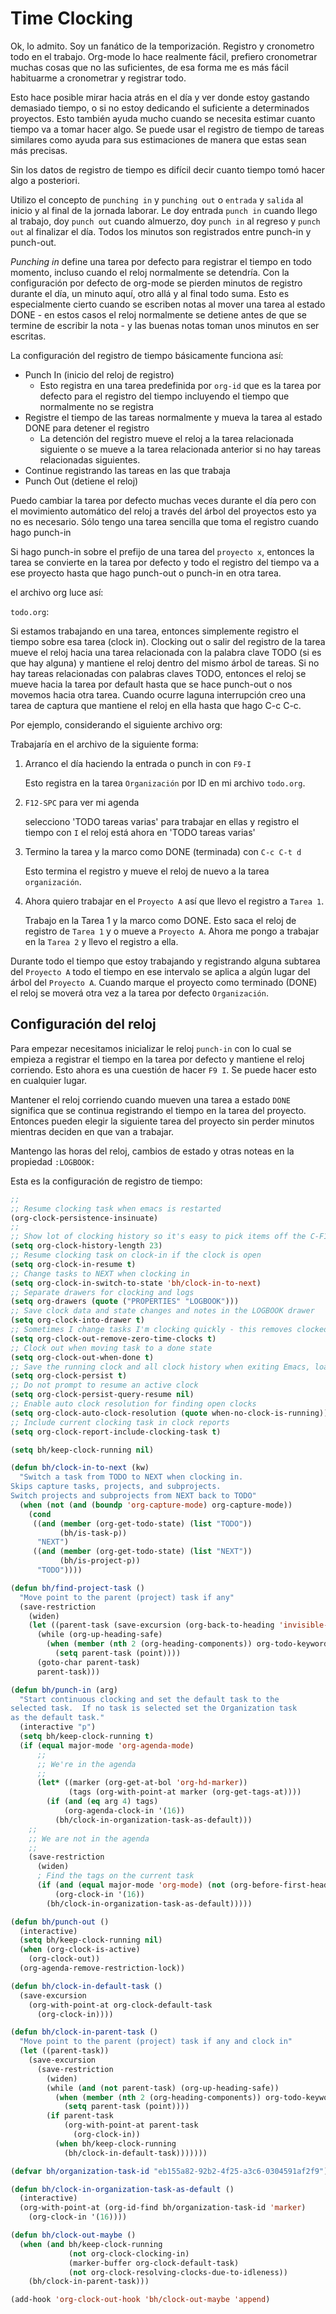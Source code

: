 * Time Clocking
:PROPERTIES:
:CUSTOM_ID: Cloking
:END:

Ok, lo admito. Soy un fanático de la temporización.
Registro y cronometro todo en el trabajo. Org-mode lo hace realmente fácil, prefiero cronometrar muchas cosas que no las suficientes, de esa forma me es más fácil habituarme a cronometrar y registrar todo.

Esto hace posible mirar hacia atrás en el día y ver donde estoy gastando demasiado tiempo, o si no estoy dedicando el suficiente a determinados proyectos. Esto también ayuda mucho cuando se necesita estimar cuanto tiempo va a tomar hacer algo. Se puede usar el registro de tiempo de tareas similares como ayuda para sus estimaciones de manera que estas sean más precisas.

Sin los datos de registro de tiempo es difícil decir cuanto tiempo tomó hacer algo a posteriori.

Utilizo el concepto de =punching in= y =punching out= o =entrada= y =salida= al inicio y al final de la jornada laborar. Le doy entrada =punch in= cuando llego al trabajo, doy =punch out= cuando almuerzo, doy =punch in= al regreso y =punch out= al finalizar el día. Todos los minutos son registrados entre punch-in y punch-out.

/Punching in/ define una tarea por defecto para registrar el tiempo en todo momento, incluso cuando el reloj normalmente se detendría. Con la configuración por defecto de org-mode se pierden minutos de registro durante el día, un minuto aquí, otro allá y al final todo suma. Esto es especialmente cierto cuando se escriben notas al mover una tarea al estado DONE - en estos casos el reloj normalmente se detiene antes de que se termine de escribir la nota - y las buenas notas toman unos minutos en ser escritas.

La configuración del registro de tiempo básicamente funciona así:

- Punch In (inicio del reloj de registro)
  - Esto registra en una tarea predefinida por =org-id= que es la tarea por defecto para el registro del tiempo incluyendo el tiempo que normalmente no se registra
- Registre el tiempo de las tareas normalmente y mueva la tarea al estado DONE para detener el registro
  - La detención del registro mueve el reloj a la tarea relacionada siguiente o se mueve a la tarea relacionada anterior si no hay tareas relacionadas siguientes.
- Continue registrando las tareas en las que trabaja
- Punch Out (detiene el reloj)

Puedo cambiar la tarea por defecto muchas veces durante el día pero con el movimiento automático del reloj a través del árbol del proyectos esto ya no es necesario. Sólo tengo una tarea sencilla que toma el registro cuando hago punch-in

Si hago punch-in sobre el prefijo de una tarea del =proyecto x=, entonces la tarea se convierte en la tarea por defecto y todo el registro del tiempo va a ese proyecto hasta que hago punch-out o punch-in en otra tarea.

el archivo org luce así:

=todo.org=:
#+begin_src org :exports src
,#+FILETAGS: PERSONAL
...
,* Tasks
,** Organization
   :PROPERTIES:
   :CLOCK_MODELINE_TOTAL: today
   :ID:       eb155a82-92b2-4f25-a3c6-0304591af2f9
   :END:
   ...
#+end_src


Si estamos trabajando en una tarea, entonces simplemente registro el tiempo sobre esa tarea (clock in). Clocking out o salir del registro de la tarea mueve el reloj hacia una tarea relacionada con la palabra clave TODO (si es que hay alguna) y mantiene el reloj dentro del mismo árbol de tareas. Si no hay tareas relacionadas con palabras claves TODO, entonces el reloj se mueve hacia la tarea por default hasta que se hace punch-out o nos movemos hacia otra tarea. Cuando ocurre laguna interrupción creo una tarea de captura que mantiene el reloj en ella hasta que hago C-c C-c.

Por ejemplo, considerando el siguiente archivo org:

#+begin_src org :exports src
,* TODO Proyecto A
,** NEXT Tarea 1
,** TODO Tarea 2
,** TODO Tarea 3
,* Tareas
,** TODO tareas varias
#+end_src

Trabajaría en el archivo de la siguiente forma:

1. Arranco el día haciendo la entrada o punch in con =F9-I=

   Esto registra en la tarea =Organización= por ID en mi archivo =todo.org=.

2. =F12-SPC= para ver mi agenda

   selecciono 'TODO tareas varias' para trabajar en ellas y registro el tiempo con =I= el reloj está ahora en 'TODO tareas varias'

3. Termino la tarea y la marco como DONE (terminada) con =C-c C-t d=

   Esto termina el registro y mueve el reloj de nuevo a la tarea =organización=.

4. Ahora  quiero trabajar en el =Proyecto A= así que llevo el registro a =Tarea 1=.

   Trabajo en la Tarea 1 y la marco como DONE. Esto saca el reloj de registro de =Tarea 1= y o mueve a =Proyecto A=. Ahora me pongo a trabajar en la =Tarea 2= y llevo el registro a ella.

Durante todo el tiempo  que estoy trabajando y registrando alguna subtarea del =Proyecto A= todo el tiempo en ese intervalo se aplica a algún lugar del árbol del =Proyecto A=. Cuando marque el proyecto como terminado (DONE) el reloj se moverá otra vez a la tarea por defecto =Organización=.

** Configuración del reloj
:PROPERTIES:
:CUSTOM_ID: ConfiguracionReloj
:END: 

Para empezar necesitamos inicializar le reloj =punch-in= con lo cual se empieza a registrar el tiempo en la tarea por defecto y mantiene el reloj corriendo. Esto ahora es una cuestión de hacer =F9 I=. Se puede hacer esto en cualquier lugar.

Mantener el reloj corriendo cuando mueven una tarea a estado =DONE= significa que se continua registrando el tiempo en la tarea del proyecto. Entonces pueden elegir la siguiente tarea del proyecto sin perder minutos mientras deciden en que van a trabajar.

Mantengo las horas del reloj, cambios de estado y otras noteas en la propiedad =:LOGBOOK:= 

Esta es la configuración de registro de tiempo:

#+header: :tangle yes
#+begin_src emacs-lisp
;;
;; Resume clocking task when emacs is restarted
(org-clock-persistence-insinuate)
;;
;; Show lot of clocking history so it's easy to pick items off the C-F11 list
(setq org-clock-history-length 23)
;; Resume clocking task on clock-in if the clock is open
(setq org-clock-in-resume t)
;; Change tasks to NEXT when clocking in
(setq org-clock-in-switch-to-state 'bh/clock-in-to-next)
;; Separate drawers for clocking and logs
(setq org-drawers (quote ("PROPERTIES" "LOGBOOK")))
;; Save clock data and state changes and notes in the LOGBOOK drawer
(setq org-clock-into-drawer t)
;; Sometimes I change tasks I'm clocking quickly - this removes clocked tasks with 0:00 duration
(setq org-clock-out-remove-zero-time-clocks t)
;; Clock out when moving task to a done state
(setq org-clock-out-when-done t)
;; Save the running clock and all clock history when exiting Emacs, load it on startup
(setq org-clock-persist t)
;; Do not prompt to resume an active clock
(setq org-clock-persist-query-resume nil)
;; Enable auto clock resolution for finding open clocks
(setq org-clock-auto-clock-resolution (quote when-no-clock-is-running))
;; Include current clocking task in clock reports
(setq org-clock-report-include-clocking-task t)

(setq bh/keep-clock-running nil)

(defun bh/clock-in-to-next (kw)
  "Switch a task from TODO to NEXT when clocking in.
Skips capture tasks, projects, and subprojects.
Switch projects and subprojects from NEXT back to TODO"
  (when (not (and (boundp 'org-capture-mode) org-capture-mode))
    (cond
     ((and (member (org-get-todo-state) (list "TODO"))
           (bh/is-task-p))
      "NEXT")
     ((and (member (org-get-todo-state) (list "NEXT"))
           (bh/is-project-p))
      "TODO"))))

(defun bh/find-project-task ()
  "Move point to the parent (project) task if any"
  (save-restriction
    (widen)
    (let ((parent-task (save-excursion (org-back-to-heading 'invisible-ok) (point))))
      (while (org-up-heading-safe)
        (when (member (nth 2 (org-heading-components)) org-todo-keywords-1)
          (setq parent-task (point))))
      (goto-char parent-task)
      parent-task)))

(defun bh/punch-in (arg)
  "Start continuous clocking and set the default task to the
selected task.  If no task is selected set the Organization task
as the default task."
  (interactive "p")
  (setq bh/keep-clock-running t)
  (if (equal major-mode 'org-agenda-mode)
      ;;
      ;; We're in the agenda
      ;;
      (let* ((marker (org-get-at-bol 'org-hd-marker))
             (tags (org-with-point-at marker (org-get-tags-at))))
        (if (and (eq arg 4) tags)
            (org-agenda-clock-in '(16))
          (bh/clock-in-organization-task-as-default)))
    ;;
    ;; We are not in the agenda
    ;;
    (save-restriction
      (widen)
      ; Find the tags on the current task
      (if (and (equal major-mode 'org-mode) (not (org-before-first-heading-p)) (eq arg 4))
          (org-clock-in '(16))
        (bh/clock-in-organization-task-as-default)))))

(defun bh/punch-out ()
  (interactive)
  (setq bh/keep-clock-running nil)
  (when (org-clock-is-active)
    (org-clock-out))
  (org-agenda-remove-restriction-lock))

(defun bh/clock-in-default-task ()
  (save-excursion
    (org-with-point-at org-clock-default-task
      (org-clock-in))))

(defun bh/clock-in-parent-task ()
  "Move point to the parent (project) task if any and clock in"
  (let ((parent-task))
    (save-excursion
      (save-restriction
        (widen)
        (while (and (not parent-task) (org-up-heading-safe))
          (when (member (nth 2 (org-heading-components)) org-todo-keywords-1)
            (setq parent-task (point))))
        (if parent-task
            (org-with-point-at parent-task
              (org-clock-in))
          (when bh/keep-clock-running
            (bh/clock-in-default-task)))))))

(defvar bh/organization-task-id "eb155a82-92b2-4f25-a3c6-0304591af2f9")

(defun bh/clock-in-organization-task-as-default ()
  (interactive)
  (org-with-point-at (org-id-find bh/organization-task-id 'marker)
    (org-clock-in '(16))))

(defun bh/clock-out-maybe ()
  (when (and bh/keep-clock-running
             (not org-clock-clocking-in)
             (marker-buffer org-clock-default-task)
             (not org-clock-resolving-clocks-due-to-idleness))
    (bh/clock-in-parent-task)))

(add-hook 'org-clock-out-hook 'bh/clock-out-maybe 'append)
#+end_src
